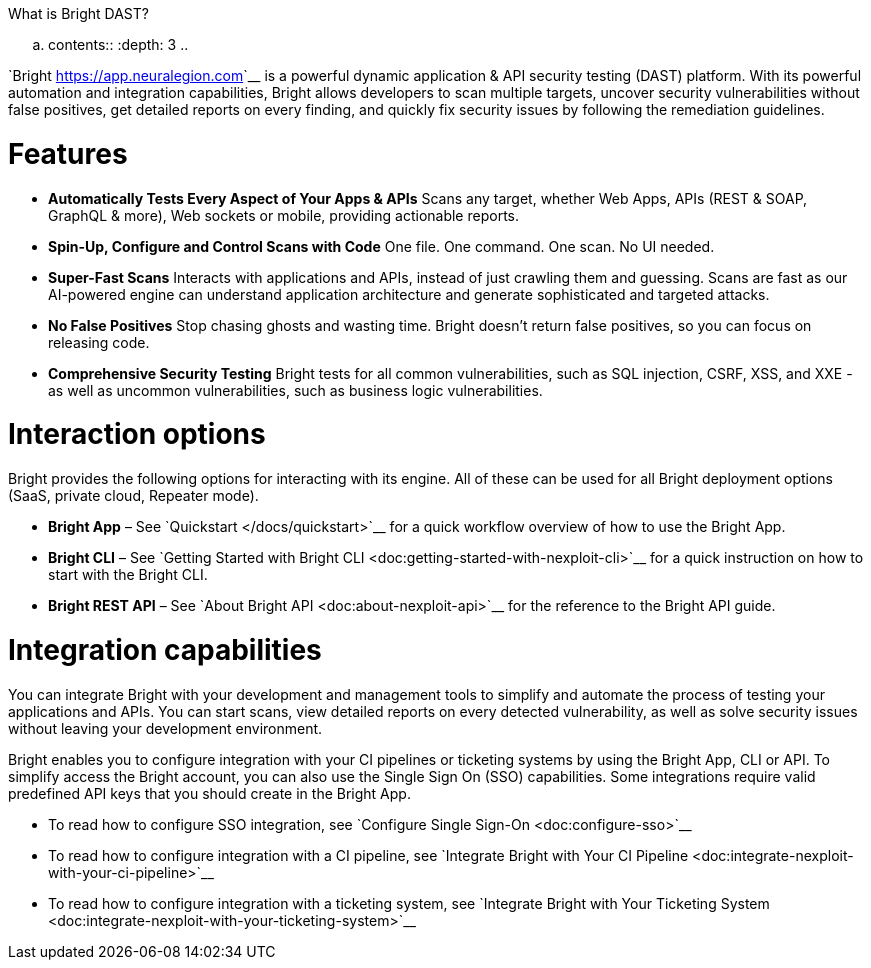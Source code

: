 ====================
What is Bright DAST?
====================


.. contents::
   :depth: 3
..

`Bright <https://app.neuralegion.com>`__ is a powerful dynamic
application & API security testing (DAST) platform. With its powerful
automation and integration capabilities, Bright allows developers to
scan multiple targets, uncover security vulnerabilities without false
positives, get detailed reports on every finding, and quickly fix
security issues by following the remediation guidelines.

Features
========

-  **Automatically Tests Every Aspect of Your Apps & APIs**
   Scans any target, whether Web Apps, APIs (REST & SOAP, GraphQL &
   more), Web sockets or mobile, providing actionable reports.
-  **Spin-Up, Configure and Control Scans with Code**
   One file. One command. One scan. No UI needed.
-  **Super-Fast Scans**
   Interacts with applications and APIs, instead of just crawling them
   and guessing.
   Scans are fast as our AI-powered engine can understand application
   architecture and generate sophisticated and targeted attacks.
-  **No False Positives**
   Stop chasing ghosts and wasting time. Bright doesn’t return false
   positives, so you can focus on releasing code.
-  **Comprehensive Security Testing**
   Bright tests for all common vulnerabilities, such as SQL injection,
   CSRF, XSS, and XXE - as well as uncommon vulnerabilities, such as
   business logic vulnerabilities.

Interaction options
===================

Bright provides the following options for interacting with its engine.
All of these can be used for all Bright deployment options (SaaS,
private cloud, Repeater mode).

-  **Bright App** – See `Quickstart </docs/quickstart>`__ for a quick
   workflow overview of how to use the Bright App.
-  **Bright CLI** – See `Getting Started with Bright
   CLI <doc:getting-started-with-nexploit-cli>`__ for a quick
   instruction on how to start with the Bright CLI.
-  **Bright REST API** – See `About Bright
   API <doc:about-nexploit-api>`__ for the reference to the Bright API
   guide.

Integration capabilities
========================

You can integrate Bright with your development and management tools to
simplify and automate the process of testing your applications and APIs.
You can start scans, view detailed reports on every detected
vulnerability, as well as solve security issues without leaving your
development environment.

Bright enables you to configure integration with your CI pipelines or
ticketing systems by using the Bright App, CLI or API. To simplify
access the Bright account, you can also use the Single Sign On (SSO)
capabilities. Some integrations require valid predefined API keys that
you should create in the Bright App.

-  To read how to configure SSO integration, see `Configure Single
   Sign-On <doc:configure-sso>`__
-  To read how to configure integration with a CI pipeline, see
   `Integrate Bright with Your CI
   Pipeline <doc:integrate-nexploit-with-your-ci-pipeline>`__
-  To read how to configure integration with a ticketing system, see
   `Integrate Bright with Your Ticketing
   System <doc:integrate-nexploit-with-your-ticketing-system>`__
